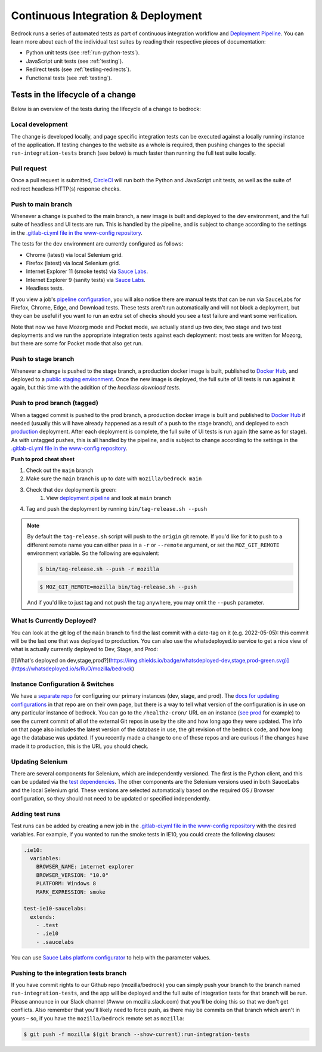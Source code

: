 .. This Source Code Form is subject to the terms of the Mozilla Public
.. License, v. 2.0. If a copy of the MPL was not distributed with this
.. file, You can obtain one at https://mozilla.org/MPL/2.0/.

.. _pipeline:

===================================
Continuous Integration & Deployment
===================================

Bedrock runs a series of automated tests as part of continuous integration workflow and
`Deployment Pipeline`_. You can learn more about each of the individual test suites
by reading their respective pieces of documentation:

* Python unit tests (see :ref:`run-python-tests`).
* JavaScript unit tests (see :ref:`testing`).
* Redirect tests (see :ref:`testing-redirects`).
* Functional tests (see :ref:`testing`).

Tests in the lifecycle of a change
----------------------------------

Below is an overview of the tests during the lifecycle of a change to bedrock:

Local development
~~~~~~~~~~~~~~~~~

The change is developed locally, and page specific integration tests can be executed against a
locally running instance of the application. If testing changes to the website as a whole is
required, then pushing changes to the special ``run-integration-tests`` branch (see below) is
much faster than running the full test suite locally.

Pull request
~~~~~~~~~~~~

Once a pull request is submitted, `CircleCI`_ will run both the Python and JavaScript
unit tests, as well as the suite of redirect headless HTTP(s) response checks.

Push to main branch
~~~~~~~~~~~~~~~~~~~~~

Whenever a change is pushed to the main branch, a new image is built and deployed to the
dev environment, and the full suite of headless and UI tests are run. This is handled by the
pipeline, and is subject to change according to the settings in the `.gitlab-ci.yml file
in the www-config repository`_.

The tests for the dev environment are currently configured as follows:

- Chrome (latest) via local Selenium grid.
- Firefox (latest) via local Selenium grid.
- Internet Explorer 11 (smoke tests) via `Sauce Labs`_.
- Internet Explorer 9 (sanity tests) via `Sauce Labs`_.
- Headless tests.

If you view a job's `pipeline configuration`_, you will also notice there are manual tests
that can be run via SauceLabs for Firefox, Chrome, Edge, and Download tests. These tests
aren't run automatically and will not block a deployment, but they can be useful if you
want to run an extra set of checks should you see a test failure and want some verification.

Note that now we have Mozorg mode and Pocket mode, we actually stand up two dev, two stage
and two test deployments and we run the appropriate integration tests against each deployment:
most tests are written for Mozorg, but there are some for Pocket mode that also get run.

Push to stage branch
~~~~~~~~~~~~~~~~~~~~~

Whenever a change is pushed to the stage branch, a production docker image is built, published to
`Docker Hub`_, and deployed to a `public staging environment`_. Once the new image is deployed, the
full suite of UI tests is run against it again, but this time with the addition of the `headless
download tests`.

.. _tagged-commit:

Push to prod branch (tagged)
~~~~~~~~~~~~~~~~~~~~~~~~~~~~

When a tagged commit is pushed to the prod branch, a production docker image is built and published
to `Docker Hub`_ if needed (usually this will have already happened as a result of a push to the stage branch),
and deployed to each `production`_ deployment. After each deployment is complete, the full suite of UI tests is
run again (the same as for stage). As with untagged pushes, this is all handled by the pipeline, and is subject
to change according to the settings in the `.gitlab-ci.yml file in the www-config repository`_.

**Push to prod cheat sheet**

#. Check out the ``main`` branch
#. Make sure the ``main`` branch is up to date with ``mozilla/bedrock main``
#. Check that dev deployment is green:
    #. View `deployment pipeline`_ and look at ``main`` branch
#. Tag and push the deployment by running ``bin/tag-release.sh --push``

.. note::

    By default the ``tag-release.sh`` script will push to the ``origin`` git remote. If you'd
    like for it to push to a different remote name you can either pass in a ``-r`` or
    ``--remote`` argument, or set the ``MOZ_GIT_REMOTE`` environment variable. So the following
    are equivalent:

    .. code-block:: bash

        $ bin/tag-release.sh --push -r mozilla

    .. code-block:: bash

        $ MOZ_GIT_REMOTE=mozilla bin/tag-release.sh --push

    And if you'd like to just tag and not push the tag anywhere, you may omit the ``--push``
    parameter.


What Is Currently Deployed?
~~~~~~~~~~~~~~~~~~~~~~~~~~~

You can look at the git log of the ``main`` branch to find the last commit with a date-tag on it (e.g. 2022-05-05):
this commit will be the last one that was deployed to production. You can also use the whatsdeployed.io service to get
a nice view of what is actually currently deployed to Dev, Stage, and Prod:

[![What's deployed on dev,stage,prod?](https://img.shields.io/badge/whatsdeployed-dev,stage,prod-green.svg)](https://whatsdeployed.io/s/RuO/mozilla/bedrock)


Instance Configuration & Switches
~~~~~~~~~~~~~~~~~~~~~~~~~~~~~~~~~

We have a `separate repo <https://github.com/mozmeao/www-config>`_ for configuring our primary instances (dev, stage, and prod).
The `docs for updating configurations <https://mozmeao.github.io/www-config/>`_ in that repo are on their own page,
but there is a way to tell what version of the configuration is in use on any particular instance of bedrock.
You can go to the ``/healthz-cron/`` URL on an instance (`see prod <https://www.mozilla.org/healthz-cron/>`_ for example) to see the current
commit of all of the external Git repos in use by the site and how long ago they were updated. The info on that page also includes the latest
version of the database in use, the git revision of the bedrock code, and how long ago the database was updated. If you recently made
a change to one of these repos and are curious if the changes have made it to production, this is the URL you should check.

Updating Selenium
~~~~~~~~~~~~~~~~~

There are several components for Selenium, which are independently versioned. The first is the Python client,
and this can be updated via the `test dependencies`_. The other components are the Selenium versions used in
both SauceLabs and the local Selenium grid. These versions are selected automatically based on the
required OS / Browser configuration, so they should not need to be updated or specified independently.

Adding test runs
~~~~~~~~~~~~~~~~

Test runs can be added by creating a new job in the `.gitlab-ci.yml file in the www-config repository`_
with the desired variables. For example, if you wanted to run the smoke tests in IE10, you could create the
following clauses:

.. code-block:: yaml

  .ie10:
    variables:
      BROWSER_NAME: internet explorer
      BROWSER_VERSION: "10.0"
      PLATFORM: Windows 8
      MARK_EXPRESSION: smoke

  test-ie10-saucelabs:
    extends:
      - .test
      - .ie10
      - .saucelabs

You can use `Sauce Labs platform configurator`_ to help with the parameter values.

Pushing to the integration tests branch
~~~~~~~~~~~~~~~~~~~~~~~~~~~~~~~~~~~~~~~

If you have commit rights to our Github repo (mozilla/bedrock) you can simply push
your branch to the branch named ``run-integration-tests``, and the app will be deployed
and the full suite of integration tests for that branch will be run. Please announce in
our Slack channel (#www on mozilla.slack.com) that you'll be doing this so
that we don't get conflicts. Also remember that you'll likely need to force push, as there
may be commits on that branch which aren't in yours – so, if you have the
``mozilla/bedrock`` remote set as ``mozilla``:

.. code-block:: bash

    $ git push -f mozilla $(git branch --show-current):run-integration-tests


.. _Deployment Pipeline: https://gitlab.com/mozmeao/www-config/-/pipelines
.. _pipeline configuration: https://gitlab.com/mozmeao/www-config/-/pipelines/207024459
.. _CircleCI: https://circleci.com/
.. _Sauce Labs: https://saucelabs.com/
.. _.gitlab-ci.yml file in the www-config repository: https://github.com/mozmeao/www-config/tree/main/.gitlab-ci.yml
.. _test dependencies: https://github.com/mozilla/bedrock/blob/main/requirements/dev.txt
.. _Selenium Docker versions: https://hub.docker.com/r/selenium/hub/tags/
.. _Sauce Labs platform configurator: https://wiki.saucelabs.com/display/DOCS/Platform+Configurator/
.. _public staging environment: https://www.allizom.org
.. _Docker Hub: https://hub.docker.com/r/mozmeao/bedrock/tags
.. _production: https://www.mozilla.org
